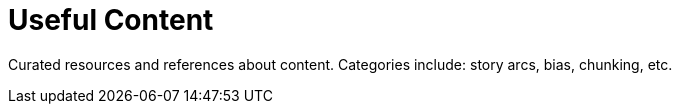= Useful Content

Curated resources and references about content. Categories include: story arcs, bias, chunking, etc.

